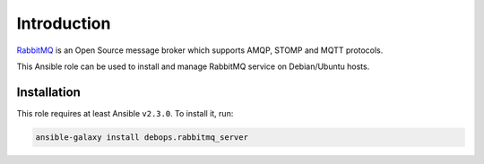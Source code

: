 Introduction
============

`RabbitMQ <https://www.rabbitmq.com/>`_ is an Open Source message broker which
supports AMQP, STOMP and MQTT protocols.

This Ansible role can be used to install and manage RabbitMQ service on
Debian/Ubuntu hosts.


Installation
~~~~~~~~~~~~

This role requires at least Ansible ``v2.3.0``. To install it, run:

.. code-block:: console

   ansible-galaxy install debops.rabbitmq_server


..
 Local Variables:
 mode: rst
 ispell-local-dictionary: "american"
 End:
